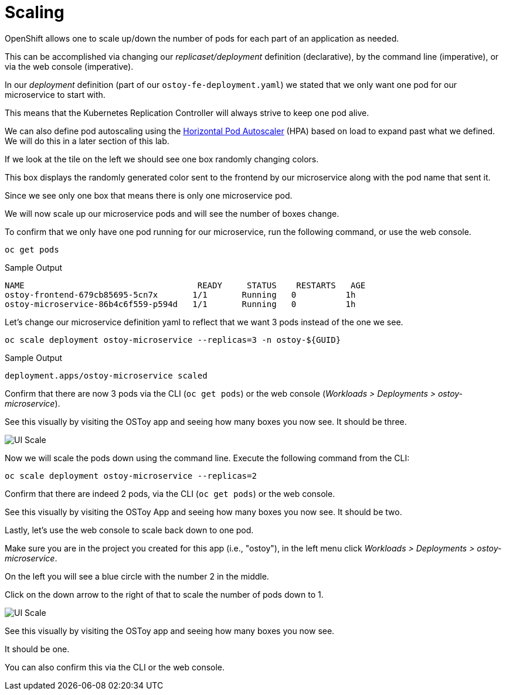 = Scaling

OpenShift allows one to scale up/down the number of pods for each part of an application as needed.

This can be accomplished via changing our _replicaset/deployment_ definition (declarative), by the command line (imperative), or via the web console (imperative).

In our _deployment_ definition (part of our `ostoy-fe-deployment.yaml`) we stated that we only want one pod for our microservice to start with.

This means that the Kubernetes Replication Controller will always strive to keep one pod alive.

We can also define pod autoscaling using the https://docs.openshift.com/container-platform/latest/nodes/pods/nodes-pods-autoscaling.html[Horizontal Pod Autoscaler] (HPA) based on load to expand past what we defined.
We will do this in a later section of this lab.

If we look at the tile on the left we should see one box randomly changing colors.

This box displays the randomly generated color sent to the frontend by our microservice along with the pod name that sent it.

Since we see only one box that means there is only one microservice pod.

We will now scale up our microservice pods and will see the number of boxes change.

To confirm that we only have one pod running for our microservice, run the following command, or use the web console.

[source,sh,role=execute]
----
oc get pods
----

.Sample Output
[source,text,options=nowrap]
----
NAME                                   READY     STATUS    RESTARTS   AGE
ostoy-frontend-679cb85695-5cn7x       1/1       Running   0          1h
ostoy-microservice-86b4c6f559-p594d   1/1       Running   0          1h
----

Let's change our microservice definition yaml to reflect that we want 3 pods instead of the one we see.

[source,sh,role=execute]
----
oc scale deployment ostoy-microservice --replicas=3 -n ostoy-${GUID}
----

.Sample Output
[source,text,options=nowrap]
----
deployment.apps/ostoy-microservice scaled
----

Confirm that there are now 3 pods via the CLI (`oc get pods`) or the web console (_Workloads > Deployments > ostoy-microservice_).

See this visually by visiting the OSToy app and seeing how many boxes you now see.
It should be three.

image::media/managedlab/22-ostoy-colorspods.png[UI Scale]

Now we will scale the pods down using the command line.
Execute the following command from the CLI:

[source,sh,role=execute]
----
oc scale deployment ostoy-microservice --replicas=2
----

Confirm that there are indeed 2 pods, via the CLI (`oc get pods`) or the web console.

See this visually by visiting the OSToy App and seeing how many boxes you now see.
It should be two.

Lastly, let's use the web console to scale back down to one pod.

Make sure you are in the project you created for this app (i.e., "ostoy"), in the left menu click _Workloads > Deployments > ostoy-microservice_.

On the left you will see a blue circle with the number 2 in the middle.

Click on the down arrow to the right of that to scale the number of pods down to 1.

image::media/managedlab/21-ostoy-uiscale.png[UI Scale]

See this visually by visiting the OSToy app and seeing how many boxes you now see.

It should be one.

You can also confirm this via the CLI or the web console.
